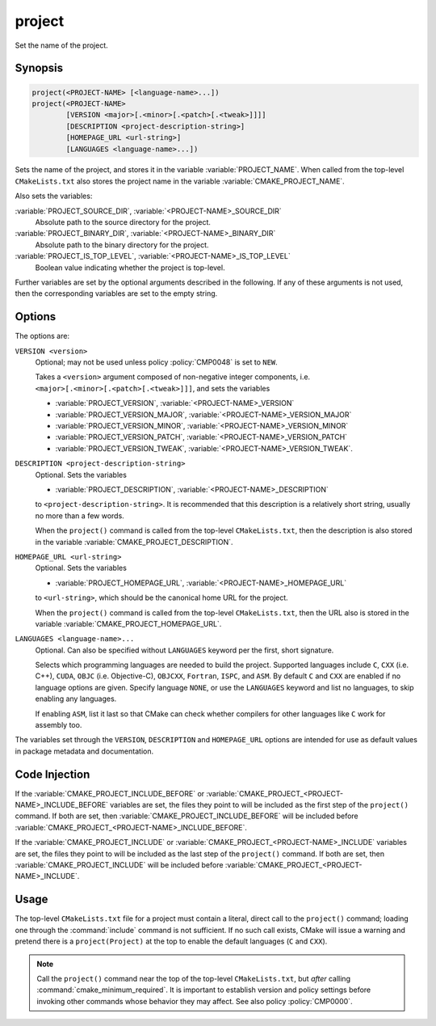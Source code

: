 project
-------

Set the name of the project.

Synopsis
^^^^^^^^

.. code-block:: cmake

 project(<PROJECT-NAME> [<language-name>...])
 project(<PROJECT-NAME>
         [VERSION <major>[.<minor>[.<patch>[.<tweak>]]]]
         [DESCRIPTION <project-description-string>]
         [HOMEPAGE_URL <url-string>]
         [LANGUAGES <language-name>...])

Sets the name of the project, and stores it in the variable
:variable:`PROJECT_NAME`. When called from the top-level
``CMakeLists.txt`` also stores the project name in the
variable :variable:`CMAKE_PROJECT_NAME`.

Also sets the variables:

:variable:`PROJECT_SOURCE_DIR`, :variable:`<PROJECT-NAME>_SOURCE_DIR`
  Absolute path to the source directory for the project.

:variable:`PROJECT_BINARY_DIR`, :variable:`<PROJECT-NAME>_BINARY_DIR`
  Absolute path to the binary directory for the project.

:variable:`PROJECT_IS_TOP_LEVEL`, :variable:`<PROJECT-NAME>_IS_TOP_LEVEL`
  .. versionadded:: 3.21

  Boolean value indicating whether the project is top-level.

Further variables are set by the optional arguments described in the following.
If any of these arguments is not used, then the corresponding variables are
set to the empty string.

Options
^^^^^^^

The options are:

``VERSION <version>``
  Optional; may not be used unless policy :policy:`CMP0048` is
  set to ``NEW``.

  Takes a ``<version>`` argument composed of non-negative integer components,
  i.e. ``<major>[.<minor>[.<patch>[.<tweak>]]]``,
  and sets the variables

  * :variable:`PROJECT_VERSION`,
    :variable:`<PROJECT-NAME>_VERSION`
  * :variable:`PROJECT_VERSION_MAJOR`,
    :variable:`<PROJECT-NAME>_VERSION_MAJOR`
  * :variable:`PROJECT_VERSION_MINOR`,
    :variable:`<PROJECT-NAME>_VERSION_MINOR`
  * :variable:`PROJECT_VERSION_PATCH`,
    :variable:`<PROJECT-NAME>_VERSION_PATCH`
  * :variable:`PROJECT_VERSION_TWEAK`,
    :variable:`<PROJECT-NAME>_VERSION_TWEAK`.

  .. versionadded:: 3.12
    When the ``project()`` command is called from the top-level
    ``CMakeLists.txt``, then the version is also stored in the variable
    :variable:`CMAKE_PROJECT_VERSION`.

``DESCRIPTION <project-description-string>``
  .. versionadded:: 3.9

  Optional.
  Sets the variables

  * :variable:`PROJECT_DESCRIPTION`, :variable:`<PROJECT-NAME>_DESCRIPTION`

  to ``<project-description-string>``.
  It is recommended that this description is a relatively short string,
  usually no more than a few words.

  When the ``project()`` command is called from the top-level ``CMakeLists.txt``,
  then the description is also stored in the variable :variable:`CMAKE_PROJECT_DESCRIPTION`.

  .. versionadded:: 3.12
    Added the ``<PROJECT-NAME>_DESCRIPTION`` variable.

``HOMEPAGE_URL <url-string>``
  .. versionadded:: 3.12

  Optional.
  Sets the variables

  * :variable:`PROJECT_HOMEPAGE_URL`, :variable:`<PROJECT-NAME>_HOMEPAGE_URL`

  to ``<url-string>``, which should be the canonical home URL for the project.

  When the ``project()`` command is called from the top-level ``CMakeLists.txt``,
  then the URL also is stored in the variable :variable:`CMAKE_PROJECT_HOMEPAGE_URL`.

``LANGUAGES <language-name>...``
  Optional.
  Can also be specified without ``LANGUAGES`` keyword per the first, short signature.

  Selects which programming languages are needed to build the project.
  Supported languages include ``C``, ``CXX`` (i.e.  C++), ``CUDA``,
  ``OBJC`` (i.e. Objective-C), ``OBJCXX``, ``Fortran``, ``ISPC``, and ``ASM``.
  By default ``C`` and ``CXX`` are enabled if no language options are given.
  Specify language ``NONE``, or use the ``LANGUAGES`` keyword and list no languages,
  to skip enabling any languages.

  .. versionadded:: 3.8
    Added ``CUDA`` support.

  .. versionadded:: 3.16
    Added ``OBJC`` and ``OBJCXX`` support.

  .. versionadded:: 3.18
    Added ``ISPC`` support.

  If enabling ``ASM``, list it last so that CMake can check whether
  compilers for other languages like ``C`` work for assembly too.

The variables set through the ``VERSION``, ``DESCRIPTION`` and ``HOMEPAGE_URL``
options are intended for use as default values in package metadata and documentation.

Code Injection
^^^^^^^^^^^^^^

If the :variable:`CMAKE_PROJECT_INCLUDE_BEFORE` or
:variable:`CMAKE_PROJECT_<PROJECT-NAME>_INCLUDE_BEFORE` variables are set,
the files they point to will be included as the first step of the
``project()`` command.
If both are set, then :variable:`CMAKE_PROJECT_INCLUDE_BEFORE` will be
included before :variable:`CMAKE_PROJECT_<PROJECT-NAME>_INCLUDE_BEFORE`.

If the :variable:`CMAKE_PROJECT_INCLUDE` or
:variable:`CMAKE_PROJECT_<PROJECT-NAME>_INCLUDE` variables are set, the files
they point to will be included as the last step of the ``project()`` command.
If both are set, then :variable:`CMAKE_PROJECT_INCLUDE` will be included before
:variable:`CMAKE_PROJECT_<PROJECT-NAME>_INCLUDE`.

.. versionadded:: 3.15
  Added the ``CMAKE_PROJECT_INCLUDE`` and ``CMAKE_PROJECT_INCLUDE_BEFORE``
  variables.

.. versionadded:: 3.17
  Added the ``CMAKE_PROJECT_<PROJECT-NAME>_INCLUDE_BEFORE`` variable.

Usage
^^^^^

The top-level ``CMakeLists.txt`` file for a project must contain a
literal, direct call to the ``project()`` command; loading one
through the :command:`include` command is not sufficient.  If no such
call exists, CMake will issue a warning and pretend there is a
``project(Project)`` at the top to enable the default languages
(``C`` and ``CXX``).

.. note::
  Call the ``project()`` command near the top of the top-level
  ``CMakeLists.txt``, but *after* calling :command:`cmake_minimum_required`.
  It is important to establish version and policy settings before invoking
  other commands whose behavior they may affect.
  See also policy :policy:`CMP0000`.
